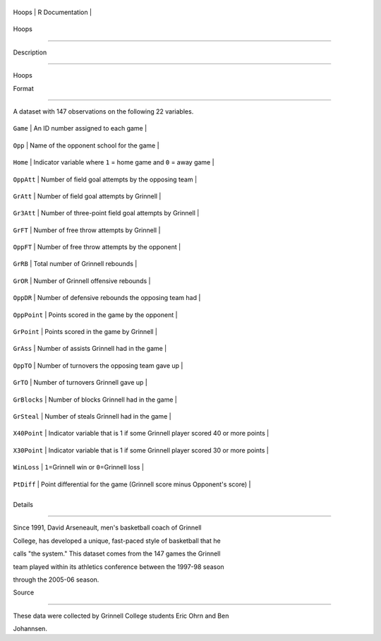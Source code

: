 +---------+-------------------+
| Hoops   | R Documentation   |
+---------+-------------------+

Hoops
-----

Description
~~~~~~~~~~~

Hoops

Format
~~~~~~

A dataset with 147 observations on the following 22 variables.

+----------------+---------------------------------------------------------------------------------+
| ``Game``       | An ID number assigned to each game                                              |
+----------------+---------------------------------------------------------------------------------+
| ``Opp``        | Name of the opponent school for the game                                        |
+----------------+---------------------------------------------------------------------------------+
| ``Home``       | Indicator variable where ``1`` = home game and ``0`` = away game                |
+----------------+---------------------------------------------------------------------------------+
| ``OppAtt``     | Number of field goal attempts by the opposing team                              |
+----------------+---------------------------------------------------------------------------------+
| ``GrAtt``      | Number of field goal attempts by Grinnell                                       |
+----------------+---------------------------------------------------------------------------------+
| ``Gr3Att``     | Number of three-point field goal attempts by Grinnell                           |
+----------------+---------------------------------------------------------------------------------+
| ``GrFT``       | Number of free throw attempts by Grinnell                                       |
+----------------+---------------------------------------------------------------------------------+
| ``OppFT``      | Number of free throw attempts by the opponent                                   |
+----------------+---------------------------------------------------------------------------------+
| ``GrRB``       | Total number of Grinnell rebounds                                               |
+----------------+---------------------------------------------------------------------------------+
| ``GrOR``       | Number of Grinnell offensive rebounds                                           |
+----------------+---------------------------------------------------------------------------------+
| ``OppDR``      | Number of defensive rebounds the opposing team had                              |
+----------------+---------------------------------------------------------------------------------+
| ``OppPoint``   | Points scored in the game by the opponent                                       |
+----------------+---------------------------------------------------------------------------------+
| ``GrPoint``    | Points scored in the game by Grinnell                                           |
+----------------+---------------------------------------------------------------------------------+
| ``GrAss``      | Number of assists Grinnell had in the game                                      |
+----------------+---------------------------------------------------------------------------------+
| ``OppTO``      | Number of turnovers the opposing team gave up                                   |
+----------------+---------------------------------------------------------------------------------+
| ``GrTO``       | Number of turnovers Grinnell gave up                                            |
+----------------+---------------------------------------------------------------------------------+
| ``GrBlocks``   | Number of blocks Grinnell had in the game                                       |
+----------------+---------------------------------------------------------------------------------+
| ``GrSteal``    | Number of steals Grinnell had in the game                                       |
+----------------+---------------------------------------------------------------------------------+
| ``X40Point``   | Indicator variable that is 1 if some Grinnell player scored 40 or more points   |
+----------------+---------------------------------------------------------------------------------+
| ``X30Point``   | Indicator variable that is 1 if some Grinnell player scored 30 or more points   |
+----------------+---------------------------------------------------------------------------------+
| ``WinLoss``    | ``1``\ =Grinnell win or ``0``\ =Grinnell loss                                   |
+----------------+---------------------------------------------------------------------------------+
| ``PtDiff``     | Point differential for the game (Grinnell score minus Opponent's score)         |
+----------------+---------------------------------------------------------------------------------+
+----------------+---------------------------------------------------------------------------------+

Details
~~~~~~~

Since 1991, David Arseneault, men's basketball coach of Grinnell
College, has developed a unique, fast-paced style of basketball that he
calls "the system." This dataset comes from the 147 games the Grinnell
team played within its athletics conference between the 1997-98 season
through the 2005-06 season.

Source
~~~~~~

These data were collected by Grinnell College students Eric Ohrn and Ben
Johannsen.
